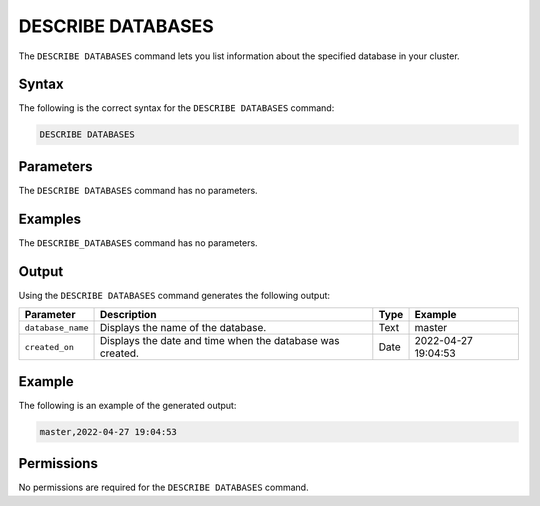 .. _describe_databases:

*****************
DESCRIBE DATABASES
*****************
The ``DESCRIBE DATABASES`` command lets you list information about the specified database in your cluster.

Syntax
==========
The following is the correct syntax for the ``DESCRIBE DATABASES`` command:

.. code-block:: postgres

   DESCRIBE DATABASES

Parameters
============
The ``DESCRIBE DATABASES`` command has no parameters.

Examples
==============
The ``DESCRIBE_DATABASES`` command has no parameters.
 
Output
=============
Using the ``DESCRIBE DATABASES`` command generates the following output:

.. list-table:: 
   :widths: auto
   :header-rows: 1
   
   * - Parameter
     - Description
     - Type
     - Example
   * - ``database_name``
     - Displays the name of the database.
     - Text
     - master
   * - ``created_on``
     - Displays the date and time when the database was created.
     - Date
     - 2022-04-27 19:04:53
     
Example
===========
The following is an example of the generated output:

.. code-block:: postgres

   master,2022-04-27 19:04:53

Permissions
=============
No permissions are required for the ``DESCRIBE DATABASES`` command.